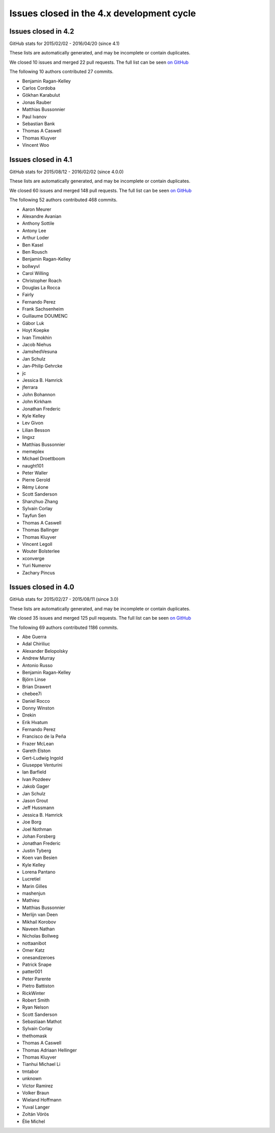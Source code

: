 .. _issues_list_4:

Issues closed in the 4.x development cycle
==========================================


Issues closed in 4.2
--------------------

GitHub stats for 2015/02/02 - 2016/04/20 (since 4.1)

These lists are automatically generated, and may be incomplete or contain duplicates.

We closed 10 issues and merged 22 pull requests.
The full list can be seen `on GitHub <https://github.com/ipython/ipython/issues?q=milestone%3A4.2+>`__

The following 10 authors contributed 27 commits.

* Benjamin Ragan-Kelley
* Carlos Cordoba
* Gökhan Karabulut
* Jonas Rauber
* Matthias Bussonnier
* Paul Ivanov
* Sebastian Bank
* Thomas A Caswell
* Thomas Kluyver
* Vincent Woo


Issues closed in 4.1
--------------------

GitHub stats for 2015/08/12 - 2016/02/02 (since 4.0.0)

These lists are automatically generated, and may be incomplete or contain duplicates.

We closed 60 issues and merged 148 pull requests.
The full list can be seen `on GitHub <https://github.com/ipython/ipython/issues?q=milestone%3A4.1+>`__

The following 52 authors contributed 468 commits.

* Aaron Meurer
* Alexandre Avanian
* Anthony Sottile
* Antony Lee
* Arthur Loder
* Ben Kasel
* Ben Rousch
* Benjamin Ragan-Kelley
* bollwyvl
* Carol Willing
* Christopher Roach
* Douglas La Rocca
* Fairly
* Fernando Perez
* Frank Sachsenheim
* Guillaume DOUMENC
* Gábor Luk
* Hoyt Koepke
* Ivan Timokhin
* Jacob Niehus
* JamshedVesuna
* Jan Schulz
* Jan-Philip Gehrcke
* jc
* Jessica B. Hamrick
* jferrara
* John Bohannon
* John Kirkham
* Jonathan Frederic
* Kyle Kelley
* Lev Givon
* Lilian Besson
* lingxz
* Matthias Bussonnier
* memeplex
* Michael Droettboom
* naught101
* Peter Waller
* Pierre Gerold
* Rémy Léone
* Scott Sanderson
* Shanzhuo Zhang
* Sylvain Corlay
* Tayfun Sen
* Thomas A Caswell
* Thomas Ballinger
* Thomas Kluyver
* Vincent Legoll
* Wouter Bolsterlee
* xconverge
* Yuri Numerov
* Zachary Pincus


Issues closed in 4.0
--------------------


GitHub stats for 2015/02/27 - 2015/08/11 (since 3.0)

These lists are automatically generated, and may be incomplete or contain duplicates.

We closed 35 issues and merged 125 pull requests.
The full list can be seen `on GitHub <https://github.com/ipython/ipython/milestone/21>`__

The following 69 authors contributed 1186 commits.

* Abe Guerra
* Adal Chiriliuc
* Alexander Belopolsky
* Andrew Murray
* Antonio Russo
* Benjamin Ragan-Kelley
* Björn Linse
* Brian Drawert
* chebee7i
* Daniel Rocco
* Donny Winston
* Drekin
* Erik Hvatum
* Fernando Perez
* Francisco de la Peña
* Frazer McLean
* Gareth Elston
* Gert-Ludwig Ingold
* Giuseppe Venturini
* Ian Barfield
* Ivan Pozdeev
* Jakob Gager
* Jan Schulz
* Jason Grout
* Jeff Hussmann
* Jessica B. Hamrick
* Joe Borg
* Joel Nothman
* Johan Forsberg
* Jonathan Frederic
* Justin Tyberg
* Koen van Besien
* Kyle Kelley
* Lorena Pantano
* Lucretiel
* Marin Gilles
* mashenjun
* Mathieu
* Matthias Bussonnier
* Merlijn van Deen
* Mikhail Korobov
* Naveen Nathan
* Nicholas Bollweg
* nottaanibot
* Omer Katz
* onesandzeroes
* Patrick Snape
* patter001
* Peter Parente
* Pietro Battiston
* RickWinter
* Robert Smith
* Ryan Nelson
* Scott Sanderson
* Sebastiaan Mathot
* Sylvain Corlay
* thethomask
* Thomas A Caswell
* Thomas Adriaan Hellinger
* Thomas Kluyver
* Tianhui Michael Li
* tmtabor
* unknown
* Victor Ramirez
* Volker Braun
* Wieland Hoffmann
* Yuval Langer
* Zoltán Vörös
* Élie Michel
